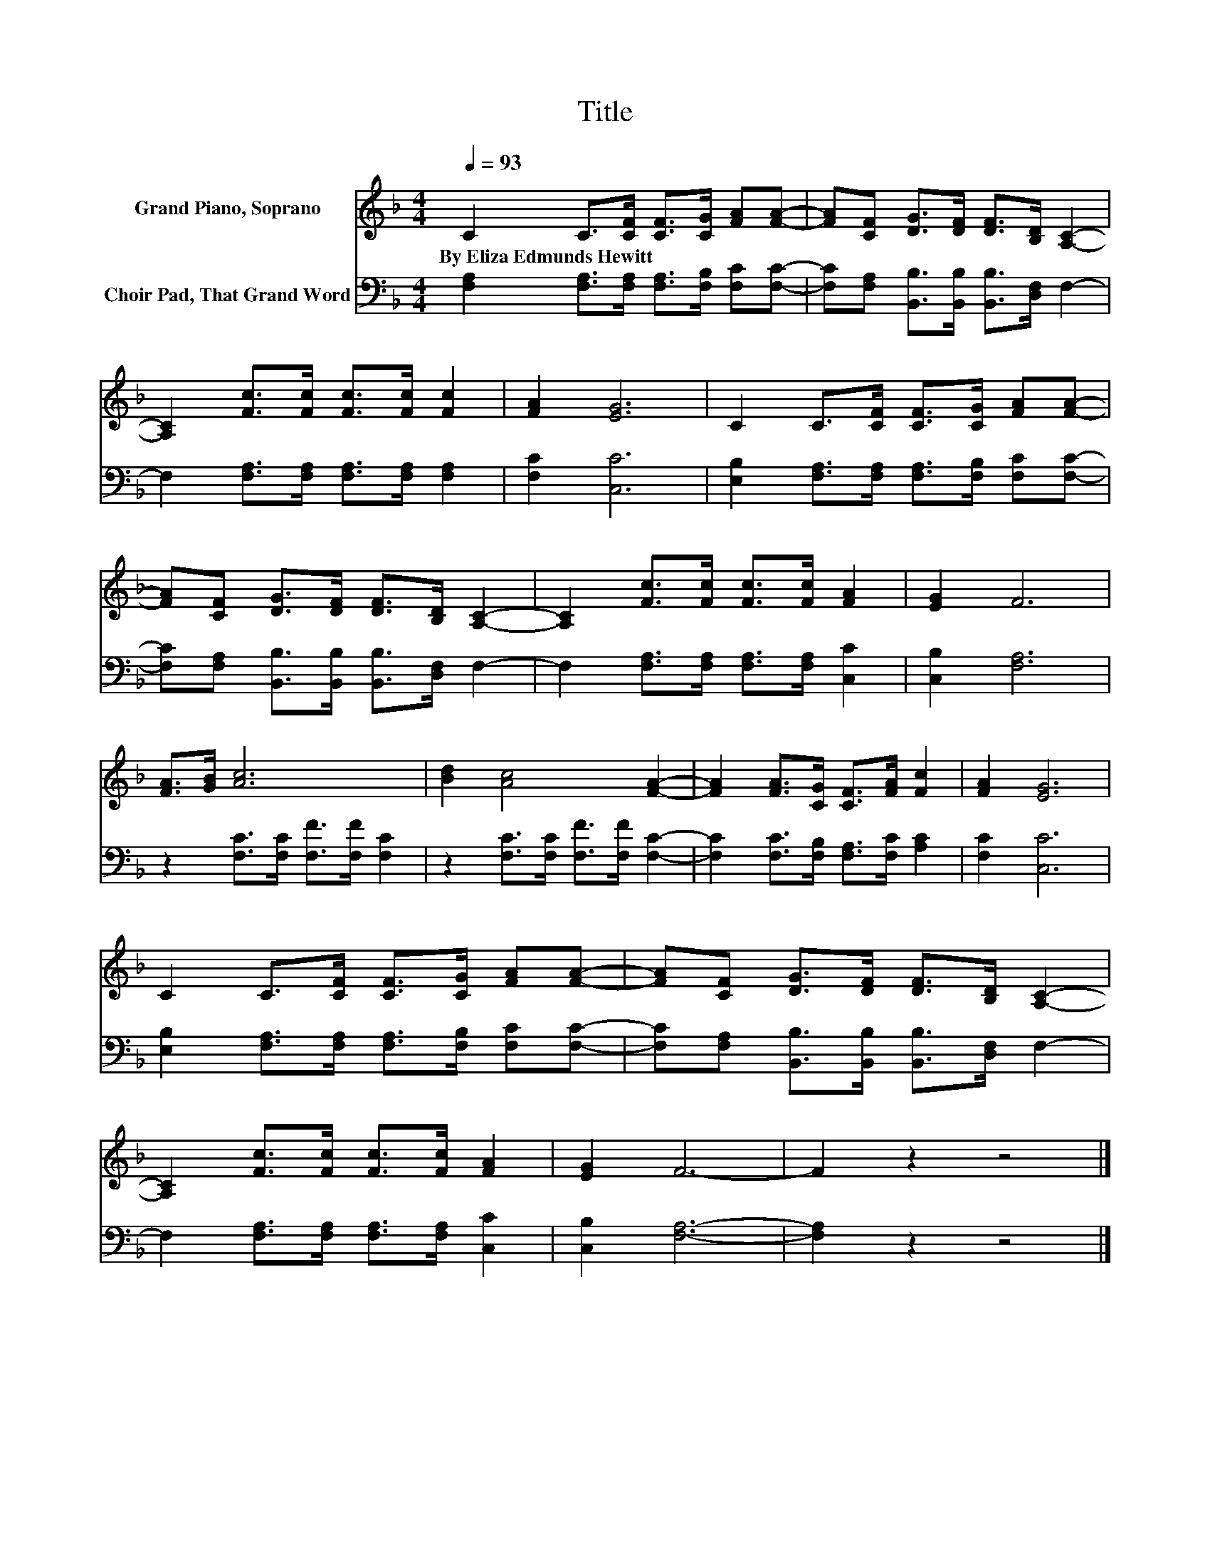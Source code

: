X:1
T:Title
%%score 1 2
L:1/8
Q:1/4=93
M:4/4
K:F
V:1 treble nm="Grand Piano, Soprano"
V:2 bass nm="Choir Pad, That Grand Word"
V:1
 C2 C>[CF] [CF]>[CG] [FA][FA]- | [FA][CF] [DG]>[DF] [DF]>[B,D] [A,C]2- | %2
w: By~Eliza~Edmunds~Hewitt * * * * * *||
 [A,C]2 [Fc]>[Fc] [Fc]>[Fc] [Fc]2 | [FA]2 [EG]6 | C2 C>[CF] [CF]>[CG] [FA][FA]- | %5
w: |||
 [FA][CF] [DG]>[DF] [DF]>[B,D] [A,C]2- | [A,C]2 [Fc]>[Fc] [Fc]>[Fc] [FA]2 | [EG]2 F6 | %8
w: |||
 [FA]>[GB] [Ac]6 | [Bd]2 [Ac]4 [FA]2- | [FA]2 [FA]>[CG] [CF]>[FA] [Fc]2 | [FA]2 [EG]6 | %12
w: ||||
 C2 C>[CF] [CF]>[CG] [FA][FA]- | [FA][CF] [DG]>[DF] [DF]>[B,D] [A,C]2- | %14
w: ||
 [A,C]2 [Fc]>[Fc] [Fc]>[Fc] [FA]2 | [EG]2 F6- | F2 z2 z4 |] %17
w: |||
V:2
 [F,A,]2 [F,A,]>[F,A,] [F,A,]>[F,B,] [F,C][F,C]- | %1
 [F,C][F,A,] [B,,B,]>[B,,B,] [B,,B,]>[D,F,] F,2- | F,2 [F,A,]>[F,A,] [F,A,]>[F,A,] [F,A,]2 | %3
 [F,C]2 [C,C]6 | [E,B,]2 [F,A,]>[F,A,] [F,A,]>[F,B,] [F,C][F,C]- | %5
 [F,C][F,A,] [B,,B,]>[B,,B,] [B,,B,]>[D,F,] F,2- | F,2 [F,A,]>[F,A,] [F,A,]>[F,A,] [C,C]2 | %7
 [C,B,]2 [F,A,]6 | z2 [F,C]>[F,C] [F,F]>[F,F] [F,C]2 | z2 [F,C]>[F,C] [F,F]>[F,F] [F,C]2- | %10
 [F,C]2 [F,C]>[F,B,] [F,A,]>[F,C] [A,C]2 | [F,C]2 [C,C]6 | %12
 [E,B,]2 [F,A,]>[F,A,] [F,A,]>[F,B,] [F,C][F,C]- | %13
 [F,C][F,A,] [B,,B,]>[B,,B,] [B,,B,]>[D,F,] F,2- | F,2 [F,A,]>[F,A,] [F,A,]>[F,A,] [C,C]2 | %15
 [C,B,]2 [F,A,]6- | [F,A,]2 z2 z4 |] %17


